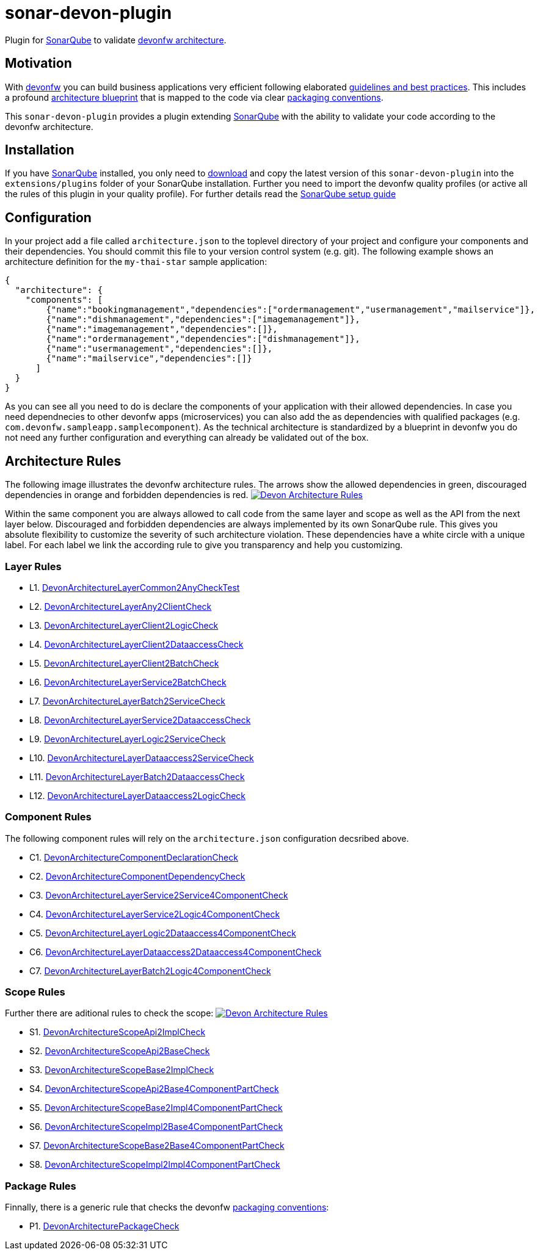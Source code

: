 = sonar-devon-plugin

Plugin for https://sonarqube.org[SonarQube] to validate https://github.com/devonfw-wiki/devon4j/wiki/coding-conventions#packages[devonfw architecture].

== Motivation

With http://devonfw.com[devonfw] you can build business applications very efficient following elaborated https://github.com/devonfw/devon4j/wiki[guidelines and best practices].
This includes a profound https://github.com/devonfw/devon4j/wiki/architecture[architecture blueprint] that is mapped to the code via clear https://github.com/devonfw/devon4j/wiki/coding-conventions#packages[packaging conventions].

This `sonar-devon-plugin` provides a plugin extending https://sonarqube.org[SonarQube] with the ability to validate your code according to the devonfw architecture.

== Installation

If you have https://sonarqube.org[SonarQube] installed, you only need to https://repo.maven.apache.org/maven2/com/devonfw/tools/sonar-devon-plugin[download] and copy the latest version of this `sonar-devon-plugin` into the `extensions/plugins` folder of your SonarQube installation.
Further you need to import the devonfw quality profiles (or active all the rules of this plugin in your quality profile).
For further details read the https://github.com/devonfw/sonar-devon-plugin/wiki/guide-sonar-qube-setup[SonarQube setup guide]

== Configuration

In your project add a file called `architecture.json` to the toplevel directory of your project and configure your components and their dependencies. You should commit this file to your version control system (e.g. git). The following example shows an architecture definition for the `my-thai-star` sample application:
```
{
  "architecture": {
    "components": [
        {"name":"bookingmanagement","dependencies":["ordermanagement","usermanagement","mailservice"]},
        {"name":"dishmanagement","dependencies":["imagemanagement"]},
        {"name":"imagemanagement","dependencies":[]},
        {"name":"ordermanagement","dependencies":["dishmanagement"]},
        {"name":"usermanagement","dependencies":[]},
        {"name":"mailservice","dependencies":[]}
      ]
  }
}
```
As you can see all you need to do is declare the components of your application with their allowed dependencies. In case you need dependnecies to other devonfw apps (microservices) you can also add the as dependencies with qualified packages (e.g. `com.devonfw.sampleapp.samplecomponent`). As the technical architecture is standardized by a blueprint in devonfw you do not need any further configuration and everything can already be validated out of the box.

== Architecture Rules

The following image illustrates the devonfw architecture rules. The arrows show the allowed dependencies in green, discouraged dependencies in orange and forbidden dependencies is red.
image:DevonArchitectureRules.png["Devon Architecture Rules",link=DevonArchitectureRules.png]

Within the same component you are always allowed to call code from the same layer and scope as well as the API from the next layer below. Discouraged and forbidden dependencies are always implemented by its own SonarQube rule. This gives you absolute flexibility to customize the severity of such architecture violation. These dependencies have a white circle with a unique label. For each label we link the according rule to give you transparency and help you customizing.

=== Layer Rules

* L1. https://github.com/devonfw/sonar-devon-plugin/blob/master/src/test/java/com/devonfw/ide/sonarqube/common/impl/check/DevonArchitectureLayerCommon2AnyCheckTest.java[DevonArchitectureLayerCommon2AnyCheckTest]
* L2. https://github.com/devonfw/sonar-devon-plugin/blob/master/src/test/java/com/devonfw/ide/sonarqube/common/impl/check/DevonArchitectureLayerAny2ClientCheck.java[DevonArchitectureLayerAny2ClientCheck]
* L3. https://github.com/devonfw/sonar-devon-plugin/blob/master/src/test/java/com/devonfw/ide/sonarqube/common/impl/check/DevonArchitectureLayerClient2LogicCheck.java[DevonArchitectureLayerClient2LogicCheck]
* L4. https://github.com/devonfw/sonar-devon-plugin/blob/master/src/test/java/com/devonfw/ide/sonarqube/common/impl/check/DevonArchitectureLayerClient2DataaccessCheck.java[DevonArchitectureLayerClient2DataaccessCheck]
* L5. https://github.com/devonfw/sonar-devon-plugin/blob/master/src/test/java/com/devonfw/ide/sonarqube/common/impl/check/DevonArchitectureLayerClient2BatchCheck.java[DevonArchitectureLayerClient2BatchCheck]
* L6. https://github.com/devonfw/sonar-devon-plugin/blob/master/src/test/java/com/devonfw/ide/sonarqube/common/impl/check/DevonArchitectureLayerService2BatchCheck.java[DevonArchitectureLayerService2BatchCheck]
* L7. https://github.com/devonfw/sonar-devon-plugin/blob/master/src/test/java/com/devonfw/ide/sonarqube/common/impl/check/DevonArchitectureLayerBatch2ServiceCheck.java[DevonArchitectureLayerBatch2ServiceCheck]
* L8. https://github.com/devonfw/sonar-devon-plugin/blob/master/src/test/java/com/devonfw/ide/sonarqube/common/impl/check/DevonArchitectureLayerService2DataaccessCheck.java[DevonArchitectureLayerService2DataaccessCheck]
* L9. https://github.com/devonfw/sonar-devon-plugin/blob/master/src/test/java/com/devonfw/ide/sonarqube/common/impl/check/DevonArchitectureLayerLogic2ServiceCheck.java[DevonArchitectureLayerLogic2ServiceCheck]
* L10. https://github.com/devonfw/sonar-devon-plugin/blob/master/src/test/java/com/devonfw/ide/sonarqube/common/impl/check/DevonArchitectureLayerDataaccess2ServiceCheck.java[DevonArchitectureLayerDataaccess2ServiceCheck]
* L11. https://github.com/devonfw/sonar-devon-plugin/blob/master/src/test/java/com/devonfw/ide/sonarqube/common/impl/check/DevonArchitectureLayerBatch2DataaccessCheck.java[DevonArchitectureLayerBatch2DataaccessCheck]
* L12. https://github.com/devonfw/sonar-devon-plugin/blob/master/src/test/java/com/devonfw/ide/sonarqube/common/impl/check/DevonArchitectureLayerDataaccess2LogicCheck.java[DevonArchitectureLayerDataaccess2LogicCheck]

=== Component Rules

The following component rules will rely on the `architecture.json` configuration decsribed above.

* C1. https://github.com/devonfw/sonar-devon-plugin/blob/master/src/test/java/com/devonfw/ide/sonarqube/common/impl/check/DevonArchitectureComponentDeclarationCheck.java[DevonArchitectureComponentDeclarationCheck]
* C2. https://github.com/devonfw/sonar-devon-plugin/blob/master/src/test/java/com/devonfw/ide/sonarqube/common/impl/check/DevonArchitectureComponentDependencyCheck.java[DevonArchitectureComponentDependencyCheck]
* C3. https://github.com/devonfw/sonar-devon-plugin/blob/master/src/test/java/com/devonfw/ide/sonarqube/common/impl/check/DevonArchitectureLayerService2Service4ComponentCheck.java[DevonArchitectureLayerService2Service4ComponentCheck]
* C4. https://github.com/devonfw/sonar-devon-plugin/blob/master/src/test/java/com/devonfw/ide/sonarqube/common/impl/check/DevonArchitectureLayerService2Logic4ComponentCheck.java[DevonArchitectureLayerService2Logic4ComponentCheck]
* C5. https://github.com/devonfw/sonar-devon-plugin/blob/master/src/test/java/com/devonfw/ide/sonarqube/common/impl/check/DevonArchitectureLayerLogic2Dataaccess4ComponentCheck.java[DevonArchitectureLayerLogic2Dataaccess4ComponentCheck]
* C6. https://github.com/devonfw/sonar-devon-plugin/blob/master/src/test/java/com/devonfw/ide/sonarqube/common/impl/check/DevonArchitectureLayerDataaccess2Dataaccess4ComponentCheck.java[DevonArchitectureLayerDataaccess2Dataaccess4ComponentCheck]
* C7. https://github.com/devonfw/sonar-devon-plugin/blob/master/src/test/java/com/devonfw/ide/sonarqube/common/impl/check/DevonArchitectureLayerBatch2Logic4ComponentCheck.java[DevonArchitectureLayerBatch2Logic4ComponentCheck]

=== Scope Rules

Further there are aditional rules to check the scope:
image:DevonScopeRules.png["Devon Architecture Rules",link=DevonScopeRules.png]

* S1. https://github.com/devonfw/sonar-devon-plugin/blob/master/src/test/java/com/devonfw/ide/sonarqube/common/impl/check/DevonArchitectureScopeApi2ImplCheck.java[DevonArchitectureScopeApi2ImplCheck]
* S2. https://github.com/devonfw/sonar-devon-plugin/blob/master/src/test/java/com/devonfw/ide/sonarqube/common/impl/check/DevonArchitectureScopeApi2BaseCheck.java[DevonArchitectureScopeApi2BaseCheck]
* S3. https://github.com/devonfw/sonar-devon-plugin/blob/master/src/test/java/com/devonfw/ide/sonarqube/common/impl/check/DevonArchitectureScopeBase2ImplCheck.java[DevonArchitectureScopeBase2ImplCheck]
* S4. https://github.com/devonfw/sonar-devon-plugin/blob/master/src/test/java/com/devonfw/ide/sonarqube/common/impl/check/DevonArchitectureScopeApi2Base4ComponentPartCheck.java[DevonArchitectureScopeApi2Base4ComponentPartCheck]
* S5. https://github.com/devonfw/sonar-devon-plugin/blob/master/src/test/java/com/devonfw/ide/sonarqube/common/impl/check/DevonArchitectureScopeBase2Impl4ComponentPartCheck.java[DevonArchitectureScopeBase2Impl4ComponentPartCheck]
* S6. https://github.com/devonfw/sonar-devon-plugin/blob/master/src/test/java/com/devonfw/ide/sonarqube/common/impl/check/DevonArchitectureScopeImpl2Base4ComponentPartCheck.java[DevonArchitectureScopeImpl2Base4ComponentPartCheck]
* S7. https://github.com/devonfw/sonar-devon-plugin/blob/master/src/test/java/com/devonfw/ide/sonarqube/common/impl/check/DevonArchitectureScopeBase2Base4ComponentPartCheck.java[DevonArchitectureScopeBase2Base4ComponentPartCheck]
* S8. https://github.com/devonfw/sonar-devon-plugin/blob/master/src/test/java/com/devonfw/ide/sonarqube/common/impl/check/DevonArchitectureScopeImpl2Impl4ComponentPartCheck.java[DevonArchitectureScopeImpl2Impl4ComponentPartCheck]

=== Package Rules

Finnally, there is a generic rule that checks the devonfw https://github.com/devonfw/devon4j/wiki/coding-conventions#packages[packaging conventions]:

* P1. https://github.com/devonfw/sonar-devon-plugin/blob/master/src/test/java/com/devonfw/ide/sonarqube/common/impl/check/DevonArchitecturePackageCheck.java[DevonArchitecturePackageCheck]